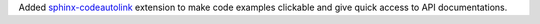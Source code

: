 Added `sphinx-codeautolink <https://sphinx-codeautolink.readthedocs.io/en/latest/>`_ extension to make code examples clickable and give quick access to API documentations.
